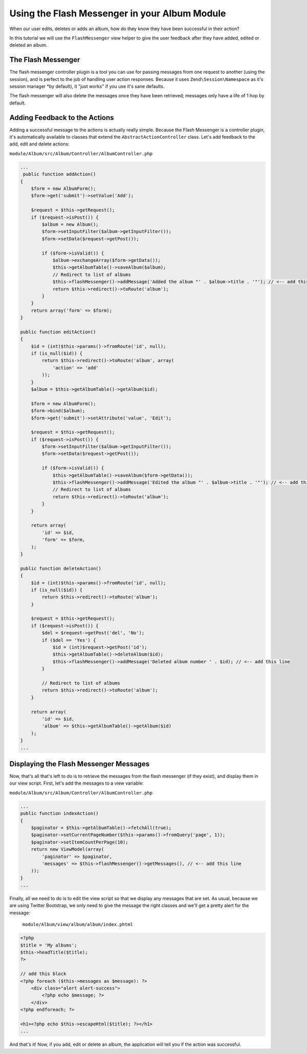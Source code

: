 Using the Flash Messenger in your Album Module
==============================================

When our user edits, deletes or adds an album, how do they know they have been successful in their action?

In this tutorial we will use the ``FlashMessenger`` view helper to give the user feedback after they have
added, edited or deleted an album.

The Flash Messenger
-------------------

The flash messenger controller plugin is a tool you can use for passing messages from one request to another
(using the session), and is perfect to the job of handling user action responses. Because it uses
``Zend\Session\Namespace`` as it's session manager *by default), it "just works" if you use it's sane defaults.

The flash messenger will also delete the messages once they have been retrieved; messages only have a life of 1 hop
by default.

Adding Feedback to the Actions
------------------------------

Adding a successful message to the actions is actually really simple. Because the Flash Messenger is a controller
plugin, it's automatically available to classes that extend the ``AbstractActionController`` class. Let's add
feedback to the add, edit and delete actions:

``module/Album/src/Album/Controller/AlbumController.php``

.. code-block:: php

    ...
     public function addAction()
    {
        $form = new AlbumForm();
        $form->get('submit')->setValue('Add');

        $request = $this->getRequest();
        if ($request->isPost()) {
            $album = new Album();
            $form->setInputFilter($album->getInputFilter());
            $form->setData($request->getPost());

            if ($form->isValid()) {
                $album->exchangeArray($form->getData());
                $this->getAlbumTable()->saveAlbum($album);
                // Redirect to list of albums
                $this->flashMessenger()->addMessage('Added the album "' . $album->title . '"'); // <-- add this line
                return $this->redirect()->toRoute('album');
            }
        }
        return array('form' => $form);
    }

    public function editAction()
    {
        $id = (int)$this->params()->fromRoute('id', null);
        if (is_null($id)) {
            return $this->redirect()->toRoute('album', array(
                'action' => 'add'
            ));
        }
        $album = $this->getAlbumTable()->getAlbum($id);

        $form = new AlbumForm();
        $form->bind($album);
        $form->get('submit')->setAttribute('value', 'Edit');

        $request = $this->getRequest();
        if ($request->isPost()) {
            $form->setInputFilter($album->getInputFilter());
            $form->setData($request->getPost());

            if ($form->isValid()) {
                $this->getAlbumTable()->saveAlbum($form->getData());
                $this->flashMessenger()->addMessage('Edited the album "' . $album->title . '"'); // <-- add this line
                // Redirect to list of albums
                return $this->redirect()->toRoute('album');
            }
        }

        return array(
            'id' => $id,
            'form' => $form,
        );
    }

    public function deleteAction()
    {
        $id = (int)$this->params()->fromRoute('id', null);
        if (is_null($id)) {
            return $this->redirect()->toRoute('album');
        }

        $request = $this->getRequest();
        if ($request->isPost()) {
            $del = $request->getPost('del', 'No');
            if ($del == 'Yes') {
                $id = (int)$request->getPost('id');
                $this->getAlbumTable()->deleteAlbum($id);
                $this->flashMessenger()->addMessage('Deleted album number ' . $id); // <-- add this line
            }

            // Redirect to list of albums
            return $this->redirect()->toRoute('album');
        }

        return array(
            'id' => $id,
            'album' => $this->getAlbumTable()->getAlbum($id)
        );
    }
    ...

Displaying the Flash Messenger Messages
---------------------------------------

Now, that's all that's left to do is to retrieve the messages from the flash messenger (if they exist),
and display them in our view script. First, let's add the messages to a view variable:

``module/Album/src/Album/Controller/AlbumController.php``

.. code-block:: php

    ...
    public function indexAction()
    {
        $paginator = $this->getAlbumTable()->fetchAll(true);
        $paginator->setCurrentPageNumber($this->params()->fromQuery('page', 1));
        $paginator->setItemCountPerPage(10);
        return new ViewModel(array(
            'paginator' => $paginator,
            'messages' => $this->flashMessenger()->getMessages(), // <-- add this line
        ));
    }
    ...

Finally, all we need to do is to edit the view script so that we display any messages that are set. As usual,
because we are using Twitter Bootstrap, we only need to give the message the right classes and we'll get a pretty
alert for the message:

 ``module/Album/view/album/album/index.phtml``

.. code-block:: php

    <?php
    $title = 'My albums';
    $this->headTitle($title);
    ?>

    // add this block
    <?php foreach ($this->messages as $message): ?>
        <div class="alert alert-success">
            <?php echo $message; ?>
        </div>
    <?php endforeach; ?>

    <h1><?php echo $this->escapeHtml($title); ?></h1>
    ...

And that's it! Now, if you add, edit or delete an album, the application will tell you if the action
was successful.